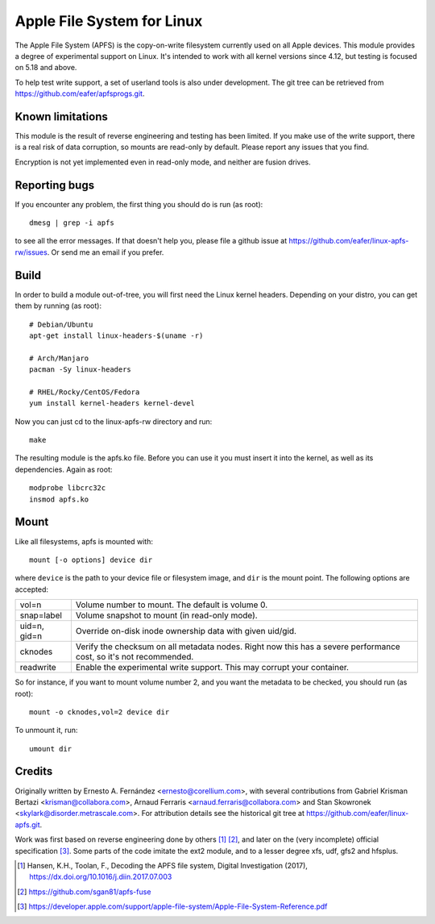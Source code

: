 ===========================
Apple File System for Linux
===========================

The Apple File System (APFS) is the copy-on-write filesystem currently used on
all Apple devices. This module provides a degree of experimental support on
Linux. It's intended to work with all kernel versions since 4.12, but testing
is focused on 5.18 and above.

To help test write support, a set of userland tools is also under development.
The git tree can be retrieved from https://github.com/eafer/apfsprogs.git.

Known limitations
=================

This module is the result of reverse engineering and testing has been limited.
If you make use of the write support, there is a real risk of data corruption,
so mounts are read-only by default. Please report any issues that you find.

Encryption is not yet implemented even in read-only mode, and neither are
fusion drives.

Reporting bugs
==============

If you encounter any problem, the first thing you should do is run (as root)::

	dmesg | grep -i apfs

to see all the error messages. If that doesn't help you, please file a github
issue at https://github.com/eafer/linux-apfs-rw/issues. Or send me an email if
you prefer.

Build
=====

In order to build a module out-of-tree, you will first need the Linux kernel
headers. Depending on your distro, you can get them by running (as root)::

	# Debian/Ubuntu
	apt-get install linux-headers-$(uname -r)

	# Arch/Manjaro
	pacman -Sy linux-headers

	# RHEL/Rocky/CentOS/Fedora
	yum install kernel-headers kernel-devel

Now you can just cd to the linux-apfs-rw directory and run::

	make

The resulting module is the apfs.ko file. Before you can use it you must insert
it into the kernel, as well as its dependencies. Again as root::

	modprobe libcrc32c
	insmod apfs.ko

Mount
=====

Like all filesystems, apfs is mounted with::

	mount [-o options] device dir

where ``device`` is the path to your device file or filesystem image, and
``dir`` is the mount point. The following options are accepted:

============   =================================================================
vol=n	       Volume number to mount. The default is volume 0.

snap=label     Volume snapshot to mount (in read-only mode).

uid=n, gid=n   Override on-disk inode ownership data with given uid/gid.

cknodes	       Verify the checksum on all metadata nodes. Right now this has a
	       severe performance cost, so it's not recommended.

readwrite      Enable the experimental write support. This may corrupt your
	       container.
============   =================================================================

So for instance, if you want to mount volume number 2, and you want the metadata
to be checked, you should run (as root)::

	mount -o cknodes,vol=2 device dir

To unmount it, run::

	umount dir

Credits
=======

Originally written by Ernesto A. Fernández <ernesto@corellium.com>, with
several contributions from Gabriel Krisman Bertazi <krisman@collabora.com>,
Arnaud Ferraris <arnaud.ferraris@collabora.com> and Stan Skowronek
<skylark@disorder.metrascale.com>. For attribution details see the historical
git tree at https://github.com/eafer/linux-apfs.git.

Work was first based on reverse engineering done by others [1]_ [2]_, and later
on the (very incomplete) official specification [3]_. Some parts of the code
imitate the ext2 module, and to a lesser degree xfs, udf, gfs2 and hfsplus.

.. [1] Hansen, K.H., Toolan, F., Decoding the APFS file system, Digital
   Investigation (2017), https://dx.doi.org/10.1016/j.diin.2017.07.003
.. [2] https://github.com/sgan81/apfs-fuse
.. [3] https://developer.apple.com/support/apple-file-system/Apple-File-System-Reference.pdf

